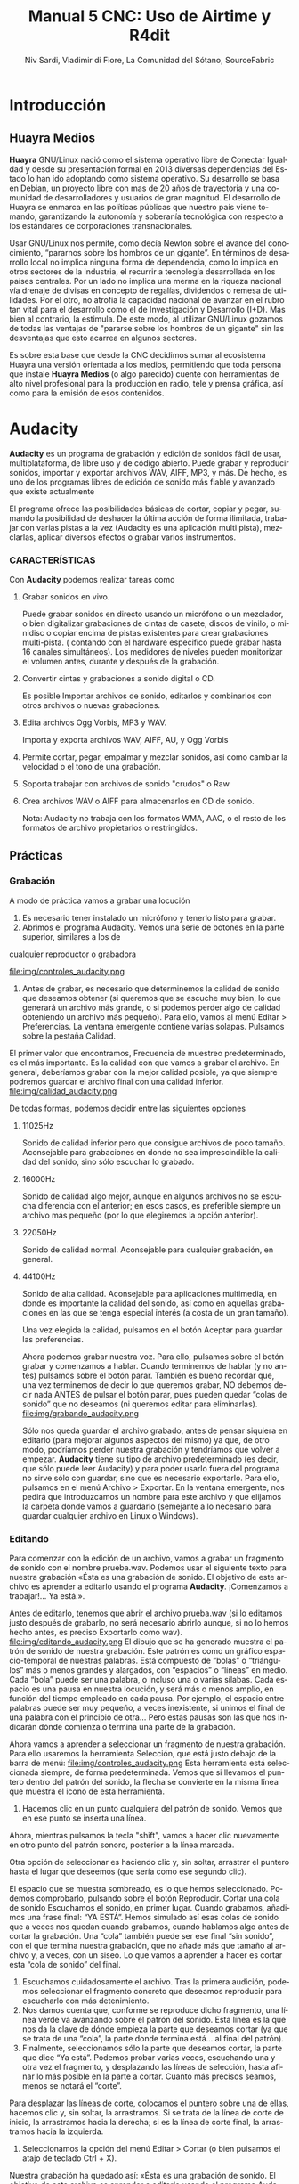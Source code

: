 
#+LANGUAGE: es
#+Latex_class: koma-report
#+AUTHOR: Niv Sardi, Vladimir di Fiore, La Comunidad del Sótano, SourceFabric
#+TITLE: Manual 5 CNC: Uso de Airtime y R4dit

* Introducción
** Huayra Medios

*Huayra* GNU/Linux nació como el sistema operativo libre de Conectar
Igualdad y desde su presentación formal en 2013 diversas dependencias del
Estado lo han ido adoptando como sistema operativo. Su desarrollo se basa en
Debian, un proyecto libre con mas de 20 años de trayectoria y una comunidad
de desarrolladores y usuarios de gran magnitud. El desarrollo de Huayra se
enmarca en las políticas públicas que nuestro país viene tomando,
garantizando la autonomía y soberanía tecnológica con respecto a los estándares de
corporaciones transnacionales.


Usar GNU/Linux nos permite, como decía Newton sobre el avance del conocimiento,
“pararnos sobre los hombros de un gigante”. En términos de desarrollo local
no implica ninguna forma de dependencia, como lo implica en otros sectores
de la industria, el recurrir a tecnología desarrollada en los países
centrales. Por un lado no implica una merma en la riqueza nacional vía
drenaje de divisas en concepto de regalías, dividendos o remesa de
utilidades. Por el otro, no atrofia la capacidad nacional de avanzar en el
rubro tan vital para el desarrollo como el de Investigación y Desarrollo
(I+D). Más bien al contrario, la estimula. De este modo, al utilizar
GNU/Linux gozamos de todas las ventajas de "pararse sobre los hombros de un
gigante" sin las desventajas que esto acarrea en algunos sectores.

Es sobre esta base que desde la CNC decidimos sumar al ecosistema Huayra una
versión orientada a los medios, permitiendo que toda persona que instale
*Huayra Medios* (o algo parecido) cuente con herramientas de alto nivel profesional para
la producción en radio, tele y prensa gráfica, así como para la emisión de
esos contenidos.   

* Audacity

*Audacity* es un programa de grabación y edición de sonidos fácil de usar, multiplataforma, de libre uso y
de código abierto. Puede grabar y reproducir sonidos, importar y exportar
archivos WAV, AIFF, MP3, y más. De hecho, es uno de los programas libres de
edición de sonido más fiable y avanzado que existe actualmente

El programa ofrece las posibilidades básicas de cortar, copiar y pegar,
sumando la posibilidad de deshacer la última acción de forma ilimitada,
trabajar con varias pistas a la vez (Audacity es una aplicación multi
pista), mezclarlas, aplicar diversos efectos o grabar varios instrumentos.

*** CARACTERÍSTICAS

Con *Audacity* podemos realizar tareas como

**** Grabar sonidos en vivo.
Puede grabar sonidos en directo usando un micrófono o un mezclador, o bien digitalizar
grabaciones de cintas de casete, discos de vinilo, o minidisc o copiar
encima de pistas existentes para crear grabaciones multi-pista. ( contando
con el hardware especifico puede grabar hasta 16 canales simultáneos). Los
medidores de niveles pueden monitorizar el volumen antes, durante y después
de la grabación.
**** Convertir cintas y grabaciones a sonido digital o CD.
Es posible Importar archivos de sonido, editarlos y combinarlos con otros archivos o nuevas grabaciones.
**** Edita archivos Ogg Vorbis, MP3 y WAV.
Importa y exporta archivos WAV, AIFF, AU, y Ogg Vorbis
**** Permite cortar, pegar, empalmar y mezclar sonidos, así como cambiar la velocidad o el tono de una grabación.
**** Soporta trabajar con archivos de sonido "crudos" o Raw
**** Crea archivos WAV o AIFF para almacenarlos en CD de sonido.

Nota: Audacity no trabaja con los formatos WMA, AAC, o el resto de los formatos de archivo
propietarios o restringidos.
** Prácticas
*** Grabación
A modo de práctica vamos a grabar una locución

1. Es necesario tener instalado un micrófono y tenerlo listo para grabar.
2. Abrimos el programa Audacity. Vemos una serie de botones en la parte superior, similares a los de
cualquier reproductor o grabadora

\vfill
file:img/controles_audacity.png
\vfill

3. Antes de grabar, es necesario que determinemos la calidad de sonido que
   deseamos obtener (si queremos que se escuche muy bien, lo que generará un
   archivo más grande, o si podemos perder algo de calidad obteniendo un
   archivo más pequeño). Para ello, vamos al menú Editar > Preferencias.
 La ventana emergente contiene varias solapas. Pulsamos sobre la pestaña Calidad.
El primer valor que encontramos, Frecuencia de muestreo predeterminado, es
el más importante. Es la calidad con que vamos a grabar el archivo. En
general, deberíamos grabar con la mejor calidad posible, ya que siempre
podremos guardar el archivo final con una calidad inferior.
\vfill
file:img/calidad_audacity.png
\vfill

De todas formas, podemos decidir entre las siguientes opciones

***** 11025Hz 
Sonido de calidad inferior pero que consigue archivos de poco tamaño.
Aconsejable para grabaciones en donde no sea imprescindible la calidad del
sonido, sino sólo escuchar lo grabado.
***** 16000Hz 
Sonido de calidad algo mejor, aunque en algunos archivos no se escucha
diferencia con el anterior; en esos casos, es preferible siempre un archivo más pequeño (por lo que elegiremos la opción anterior).
***** 22050Hz
Sonido de calidad normal. Aconsejable para cualquier grabación, en general.
***** 44100Hz 
Sonido de alta calidad. Aconsejable para aplicaciones multimedia, en donde
es importante la calidad del sonido, así como en aquellas grabaciones en las
que se tenga especial interés (a costa de un gran tamaño).

Una vez elegida la calidad, pulsamos en el botón Aceptar para guardar las
preferencias.

Ahora podemos grabar nuestra voz. Para ello, pulsamos sobre el botón grabar
y comenzamos a hablar. Cuando terminemos de hablar (y no antes) pulsamos
sobre el botón parar. También es bueno recordar que, una vez terminemos de
decir lo que queremos grabar, NO debemos decir nada ANTES de pulsar el botón
parar, pues pueden quedar “colas de sonido” que no deseamos (ni queremos
editar para eliminarlas).
\vfill
file:img/grabando_audacity.png
\vfill

Sólo nos queda guardar el archivo grabado, antes de pensar siquiera en
editarlo (para mejorar algunos aspectos del mismo) ya que, de otro modo, podríamos perder nuestra grabación y tendríamos que volver a empezar.
*Audacity* tiene su tipo de archivo predeterminado (es decir, que sólo puede
leer Audacity) y para poder usarlo fuera del programa no sirve sólo con
guardar, sino que es necesario exportarlo. Para ello, pulsamos en el menú
Archivo > Exportar. En la ventana emergente, nos pedirá que introduzcamos un nombre para este archivo y que elijamos la carpeta donde vamos a guardarlo
(semejante a lo necesario para guardar cualquier archivo en Linux o Windows).

*** Editando
Para comenzar con la edición de un archivo, vamos a grabar un fragmento de
sonido con el nombre prueba.wav. Podemos usar el siguiente texto para
nuestra grabación 
«Ésta es una grabación de sonido. El objetivo de este archivo es aprender a editarlo usando el programa *Audacity*. ¡Comenzamos a trabajar!... Ya está.».

 Antes de editarlo, tenemos que abrir el archivo prueba.wav (si lo
   editamos justo después de grabarlo, no será necesario abrirlo aunque, si no lo hemos hecho antes, es preciso Exportarlo como wav).
\vfill
file:img/editando_audacity.png
\vfill
El dibujo que se ha generado muestra el patrón de sonido de nuestra
   grabación. Este patrón es como un gráfico espacio-temporal de nuestras
   palabras. Está compuesto de “bolas” o “triángulos” más o menos grandes y
   alargados, con “espacios” o “líneas” en medio. Cada “bola” puede ser una
   palabra, o incluso una o varias sílabas. Cada espacio es una pausa en
   nuestra locución, y será más o menos amplio, en función del tiempo
   empleado en cada pausa. Por ejemplo, el espacio entre palabras puede ser 
   muy pequeño,  a veces inexistente, si unimos el final de una palabra con
   el principio de otra... Pero estas pausas son las que nos indicarán dónde comienza o termina una parte de la grabación.

Ahora vamos a aprender a seleccionar un fragmento de nuestra grabación. Para
ello usaremos la herramienta Selección, que está justo debajo de la barra de
menú:
\vfill
file:img/controles_audacity.png
\vfill
Esta herramienta está seleccionada siempre, de forma predeterminada. Vemos
que si llevamos el puntero dentro del patrón del sonido, la flecha se convierte en la misma línea que muestra el icono de esta
herramienta.
1. Hacemos clic en un punto cualquiera del patrón de sonido. Vemos que en
   ese punto se inserta una línea.

Ahora, mientras pulsamos la tecla "shift", vamos a hacer clic nuevamente en
otro punto del patrón sonoro, posterior a la línea marcada.

Otra opción de seleccionar es haciendo clic y, sin soltar, arrastrar el puntero hasta el lugar que deseemos (que sería como ese segundo clic).

El espacio que se muestra sombreado, es lo que hemos seleccionado. Podemos
comprobarlo, pulsando sobre el botón Reproducir.
Cortar una cola de sonido
Escuchamos el sonido, en primer lugar. Cuando grabamos, añadimos una frase
final: “YA ESTÁ”. Hemos simulado así esas colas de sonido que a veces nos
quedan cuando grabamos, cuando hablamos algo antes de cortar la grabación.
Una “cola” también puede ser ese final “sin sonido”, con el que termina
nuestra grabación, que no añade más que tamaño al archivo y, a veces, con un siseo.
Lo que vamos a aprender a hacer es cortar esta “cola de sonido” del final.

1. Escuchamos cuidadosamente el archivo. Tras la primera audición, podemos
   seleccionar el fragmento concreto que deseamos reproducir para escucharlo con más detenimiento.
2. Nos damos cuenta que, conforme se reproduce dicho fragmento, una línea
   verde va avanzando sobre el patrón del sonido. Esta línea es la que nos
   da la clave de dónde empieza la parte que deseamos cortar (ya que se trata de una “cola”, la parte donde termina está... al final del patrón).
3. Finalmente, seleccionamos sólo la parte que deseamos cortar, la parte que
   dice “Ya está”. Podemos probar varias veces, escuchando una y otra vez el
   fragmento, y desplazando las líneas de selección, hasta afinar lo más
   posible en la parte a cortar. Cuanto más precisos seamos, menos se notará el “corte”.
Para desplazar las líneas de corte, colocamos el puntero sobre una de ellas,
hacemos clic y, sin soltar, la arrastramos. Si se trata de la línea de corte
de inicio, la arrastramos hacia la derecha; si es la línea de corte final,
la arrastramos hacia la izquierda.
4. Seleccionamos la opción del menú Editar > Cortar (o bien pulsamos el
   atajo de teclado Ctrl + X).

Nuestra grabación ha quedado así: «Ésta es una grabación de sonido. El
objetivo de este archivo es aprender a editarlo usando el programa Audacity.
¡Comenzamos a trabajar»».

Copiar y pegar un fragmento

Puede ser que nos resulte necesario añadir un fragmento (sonido o palabra) a
nuestra grabación, bien desde otro archivo, bien una parte del archivo que estamos editando. El proceso es sencillo y prácticamente idéntico en ambos casos.
Como práctica, copiaremos las palabras “A TRABAJAR” (al final de nuestra
grabación) y las pegaremos al inicio del fragmento.
1. En primer lugar, seleccionamos las palabras.
2. Seleccionamos la opción del menú Editar > Copiar (o bien usamos el atajo de teclado Ctrl + C).
3. Hacemos clic con el puntero en el punto donde deseamos insertarlas. En este caso, al inicio de la
grabación.
\vfill
file:img/pegar_audacity.png
\vfill
4. En ese punto, vamos a pegar el fragmento copiado. Para ello,
   seleccionamos la opción del menú Editar > Pegar (o bien usamos el atajo
   de teclado Ctrl + V). Ahora tenemos dos fragmentos idénticos en nuestra
   grabación.
Nuestra grabación ha quedado así: «A trabajar. Ésta es una grabación de
sonido. El objetivo de este archivo es aprender a editarlo usando el programa Audacity. ¡Comenzamos a trabajar!».
También podemos probar a hacer esto
Si queremos, podemos eliminar también las palabras finales, para que quede
así: «A trabajar. Ésta es una grabación de sonido. El objetivo de este
archivo es aprender a editarlo usando el programa Audacity. ¡Comenzamos!».
*** Aplicando efectos
**** Eliminación de ruido
En ocasiones, lo que grabamos puede contener cierto ruido de fondo, bien
debido al ambiente, bien ruidos producidos por el micrófono o la computadora
(especialmente, cuando el micrófono no es muy bueno). Por ello, nos puede
resultar muy útil eliminar el ruido para obtener una grabación lo más limpia
y nítida posible.
*Audacity* dispone de una opción que permite la eliminación del ruido. En
realidad, lo que hace el programa es eliminar determinadas frecuencias, en
las que se encuentra el ruido... Pero al eliminar esas frecuencias, junto al ruido está eliminando partes de la grabación que comparten
esas frecuencias. Por tanto, usar este efecto debe realizarse con
precaución. Dependiendo de las frecuencias en donde se encuentre el ruido,
el resultado, tras aplicar este efecto, puede ser un fragmento limpio y
nítido o bien un fragmento con un sonido algo metalizado. Somos nosotros los
que hemos de valorar si el resultado nos compensa o no.
Para eliminar el ruido de un fragmento, en primer lugar hemos de seleccionar
la parte en donde detectemos que hay ruido (o donde más ruido hay).

A continuación, pulsamos sobre el menú Efecto y elegimos la opción Reducción de ruido...
Nos aparecerá una ventana emergente, que nos indicará dos pasos para
realizar este efecto.
\vfill
file:img/ruido_audacity.png
\vfill
En el primer paso, vamos a obtener el perfil del ruido que hay en la parte
que hemos seleccionado. De ese modo, el programa sabrá qué debe filtrar (si
hubiéramos seleccionado todo el archivo, no sabría bien qué es ruido y qué es grabación correcta).
Entonces, pulsaremos sobre el botón Obtener perfil de ruido.
El programa cerrará entonces, automáticamente, esta ventana, permitiéndonos
pasar al paso 2.

En este paso 2, en primer lugar vamos a seleccionar todo el fragmento de
donde queremos eliminar el ruido (en este caso, todo el audio que hemos
grabado)

Volvemos a ir al menú Efecto > Reducción de ruido... En la parte inferior de
la ventana emergente encontramos un potenciómetro con dos valores, Menos y
Más. Por lo general, podemos comenzar en el valor Menos y comprobar si esto
elimina el ruido de nuestro archivo. Para ello, arrastramos el potenciómetro
hacia la izquierda y, a continuación, pulsamos sobre el botón
Previsualización. Si lo que escuchamos nos convence, pulsamos sobre
el botón Aceptar.

El programa eliminará la frecuencia de ruido de todo el archivo. Si, por el
contrario, en la comprobación (previsualización) no queda eliminado el ruido
todo lo que deseamos, podemos desplazar el potenciómetro un poco hacia la
derecha y volver a hacer la comprobación, hasta que demos con el valor
correcto en que el ruido se elimina sin que se altere demasiado el audio de nuestra grabación.

NOTA: Al aumentar el valor del potenciómetro, el programa va añadiendo cada
vez más frecuencias a eliminar de nuestro archivo, lo que puede original que
el resultado sea un audio demasiado metalizado.

**** Efecto Fade Out (Desvanecer)
A veces, especialmente cuando hemos hecho un corte al final de la grabación,
queda bien que el final no sea muy rotundo, sino que tenga un efecto de
desvanecimiento. Para practicar esto, vamos añadir este efecto al final de
la palabra “AUDACITY” que hemos amplificado.

1. Seleccionamos cuidadosamente la palabra o fragmento sobre el que
   aplicaremos el efecto. En nuestro ejemplo, hemos seleccionado sólo una
   parte de la palabra, ya que deseamos que se desvanezca sólo el final.
2. Seleccionamos la opción del menú Efecto > Desvanecer progresivamente
   (Fade Out).
**** Otros efectos
Podemos probar otros efectos, tales como
***** Cambiar tono
***** Eco
***** Fade in (Aparecer)
***** Wahwah
***** Delay

Todos estos efectos pueden ser aplicarlos sobre todo el archivo
(seleccionándolo todo) o sólo sobre un fragmento de nuestro archivo
(seleccionando dicho fragmento). Podemos probar cada efecto de ambos modos, para comparar el resultado.
** Instalando aplicaciones con Synaptic 
En nuestro *Huayra Medios* disponemos de una herramienta para instalar,
desinstalar y actualizar los programas de nuestra computadora que se llama
*Gestor de paquetes Synaptic*, esta herramienta nos permite tener el control
completo de todos los paquetes (aplicaciones) instalados en nuestro sistema.

Para entrar a Synaptic hay que ir a Sistema -> Administración -> Gestor de
paquetes Synaptic.
*¡Recordá que para usarlo necesitas tener conexión a Internet! *

En la pantalla principal de Synaptic vas a encontrar la lista de categorías
en el lado izquierdo y la de los paquetes a la derecha.
\vfill
file:img/synaptic.png
\vfill
Si sabés el nombre de la aplicación, podés escribirlo en el “Filtro rápido”
que está ubicado arriba y hacer clic en “aplicar” para instalarlo (por
ejemplo  audacity). Si no conocés el nombre podes guiarte por las
“categorías”, por ejemplo, podés ir a “Internet” y marcar la aplicación que
necesites o bien, usar el botón “buscar”.
Cuando  encuentres el paquete (aplicación) que queres instalar  tildá
“marcar para instalar” o hacé doble-clic en el nombre del paquete.

Muchas veces al tildar uno de los paquetes vas a ver que *Synaptic*  marca
otros. Esto te indica que otros paquetes o bien son necesarios para que
funcione la aplicación que querés instalar o pueden ser de utilidad para que funcione
mejor. Estos son los "paquetes recomendados".

Synaptic te permite instalar cualquier tipo de paquete, ya sea una
aplicación en sí o alguna librería o cualquier pieza de software que
necesite el sistema.

* Airtime

*Airtime* es un software de transmisión libre para programar y gestionar una
estación de radio. Se puede acceder y cargar archivos a la estación desde un
navegador web y verificar automáticamente los metadatos. El calendario de
programación se maneja a través de una interfaz fácil de usar y origina la
reproducción de audios con una precisión de sub segundo.


*Airtime* pretende proporcionar una solución para una amplia gama de proyectos
radiales desde comunitarios, públicos y comerciales. Gracias a que Airtime
es capaz de escalar el tamaño de un proyecto con facilidad, permite su
implementación en varios escenarios, que van desde un transmisor aislado al
cual se puede acceder de forma remota a través de Internet hasta una red
local de computadoras que funciona como sistema central para almacenar
datos. Airtime respalda formatos de uso común como el .mp3 y otros
equivalentes abiertos y libres como Ogg Vorbis.



** Sourcefabric

Sourcefabric cree en la calidad y en el periodismo independiente
proporcionando a las organizaciones, radios y gobiernos el software, experiencia y apoyo para
producir en línea, en forma impresa y en el aire.

Sourcefabric se estableció como una organización sin fines de lucro Checa
con sede en Praga, tiene sucursales en Berlín y Toronto, y representantes en
Minsk, Guatemala, Varsovia, Belgrado y Cluj. Hoy Sourcefabric se presenta
como uno de los mayores proyectos de código abierto de Europa en el sector
de medios, contando con soluciones para radio y prensa digital.

Los productos de Sourcefabric son construidos por expertos de comunicación y
un equipo altamente calificado de más de 30 profesionales (técnicos,
desarrolladores, administradores de sistemas e ingenieros de control de
calidad?.


** Software libre

Software libre es el software que respeta la libertad de los usuarios y la
comunidad. En grandes líneas, significa que los usuarios tienen la libertad
para ejecutar, copiar, distribuir, estudiar, modificar y mejorar el
software. Es decir, el software libre es una cuestión de libertad, no de
precio. 

El software Libre es, por su esencia, democratizador, permitiendo que todos
tengan acceso a lo último en tecnología y sustentando los principios de
soberanía e independencia tecnológica ya que permiten la no dependencia de
empresas o corporaciones. Consideramos que el uso de tecnologías libres es
fundamental para poder garantizar la aplicación de la Ley 26.522 de
Servicios de Comunicación Audiovisual ya que es la única tecnología que permite
garantizar un acceso en igualdad de condiciones a las soluciones necesarias
para hacer uso de los medios audiovisuales a todas las personas.

Entendemos que para poder llevar adelante la construcción de una industria
de medios de acceso plural y participativo, incluyente de una sociedad
productora de sus contenidos audiovisuales, es necesario desarrollar
herramientas libres de producción/difusión de medios adaptadas a la realidad
nacional. Es en esta linea que el presente libro hace foco en el uso de
herramientas libres para la producción radial.

*** Las 4 libertades que ha de garantizar un softare para ser libre
**** La libertad de ejecutar el programa para cualquier propósito (libertad 0).
**** La libertad de estudiar cómo funciona el programa, y cambiarlo para que haga lo que usted quiera (libertad 1). El acceso al código fuente es una condición necesaria para ello.
**** La libertad de redistribuir copias para ayudar a su prójimo (libertad 2).
**** La libertad de distribuir copias de sus versiones modificadas a terceros (libertad 3). Esto le permite ofrecer a toda la comunidad la oportunidad de beneficiarse de las modificaciones. El acceso al código fuente es una condición necesaria para ello.


* Instalación

Gracias a su caracteristica de Software Libre *Airtime* ofrece la posibilidad
de descargar la ultima version del soft directamente desde su pagina oficial
( http://apt.sourcefabric.org/misc/airtime-easy-setup.deb ).   

Al hacer clic sobre el link de descarga, nos solicitará un destino donde
guardar el archivo, seleccionamos el mismo y aceptamos. 

Con el archivo de instalación en nuestro equipo, vamos al lugar donde 
guardamos el archivo y ejecutamos el archivo con doble clic. 


1. Hacer click en Instalar
2. Al necesitar permisos de administrador del sistema nos requiere la
   contraseña del mismo. La escribimos y seguimos adelante haciendo clic
   sobre el botón "autenticar".
3. En el medio de la instalación nos va a preguntar si queremos instalar
   Icecast 2, hacemos clic en sí y continuamos.
4. Nos solicita el nombre del servidor para entablar la comunicación: escribimos “localhost” y luego enter.
5. Inmediatamente después  nos solicita establecer una contraseña para: los
   recursos de Icecast 2, El repetidor de Icecast 2 y el administrador de
   Icecast 2. Completamos y avanzamos.
6. La instalacion se completo, cerramos el lanzador de aplicaciones y ya
estamos en condiciones de abrir nuestro Airtime para empezar a programar la
radio.
* Configuración
** Configuración de transmisión
*** Configuración de  la señal


Al hacer clic en "Streams" en el menú de sistema *Airtime* nos permite
configurar servidores como Icecast, SHOUTcast o la placa de sonido de la computadora.

En la esquina superior,en el encabezado de la página Stream Settings hay una
casilla con varias opciones globales (Hardware Audio Output), que
habilita, de existir una placa definida, la reproducción desde la placa de sonido predeterminada en el
servidor. 
La opción predeterminada Output Type "ALSA" será útil para la mayoría de los servidores con una
placa de sonido, en caso contrario tenemos la opción de elegir alguna de las
interfaces de Liquidsoap disponibles, como OSS o PortAudio.

Si *Airtime* va a salir directo a consola y no va a usar salida de streaming
no hace falta configurar nada más, solo haremos un clic en el botón
"guardar" ubicado a la derecha de la página. 


*** Configurando una señal entrante


En la esquina izquierda inferior de la página "Stream Settings" podemos configurar
señales de entrada remotas o externas a *Airtime* como programas para DJ,
como por ejemplo Mixxx. *Airtime* soporta dos tipos de señal entrante:
**** Show Source
 que permite que una persona envíe la señal de su propio programa
**** Master Source
que puede bloquear Show Source si es necesario.

Cuando no haya ningún tipo de señal disponible, *Airtime* volverá al
modo programación automática (las listas de reproducción y archivos calendarizados en
*Airtime*, antes de un programa).


La casilla Auto Source Transition permite que la reproducción varíe
automáticamente a la fuente de mayor prioridad cuando una entrada
autenticada se conecta o desconecta de *Airtime*. El campo Switch Transition
Fade fija la longitud de desvanecimiento para los archivos de audio cuando
se produzca el cambio de una fuente de audio remota. El
desvanecimiento (fade out) predeterminado es de medio segundo.


Cada tipo de señal entrante requiere una cuenta de usuario con su
contraseña. La cuenta principal (Master Username) y la contraseña principal
(Master Password) pueden fijarse en la casilla Input Stream Settings,
mientras la autenticación de las fuentes individuales se configura desde el
calendario de *Airtime* cuando agregamos un nuevo programa. (ver el capítulo
programación automática y manejo de Calendario para conocer más detalles.)



Las señales entrantes deben tener un puerto para que el locutor remoto se
conecte, este puerto debe ser en número en el rango entre 1024 y 49151. Si
tenemos el servidor de Icecast o SHOUTcast funcionando en la misma
máquina que *Airtime*, debemos evitar los puertos 8000 o 8001 para cualquier
tipo de señal entrante de *Airtime*. Esto sucede porque tanto Icecast como
SHOUTcast usan el puerto 8000, y SHOUTcast también usa el puerto 8001. Si
los nombres de usuario y contraseñas son similares, los locutores remotos
pueden conectarse accidentalmente al servidor de señal directamente,
sobrepasando *Airtime*.


Para evitar la confusión, recomendamos usar otro punto de montaje (el nombre de archivo específico para que los oyentes y locutores se
conecten) diferente del que usa tu servidor público de Icecast o SHOUTcast.




Si tu servidor de *Airtime* está atrás de un firewall, y deseas que los locutores
remotos se conecten mediante Internet, puede que desees hacer clic en la opción Override para fijar un URL de conexión
que esté disponible fuera de tu red de área local. Tal URL puede basarse en
el nombre de dominio que se asigna al router que reenvía el puerto apropiado
a tu servidor de *Airtime*. Luego haz clic en OK para guardar el URL de
conexión.


*** Intercambiar señales entrantes

En el panel principal, las fuentes de señales entrantes aparecen junto a una
línea naranja que las conecta al interruptor, la cual se puede considerar 
de la misma manera que los controles de la consola de transmisión, ya que
nos va a indicar que es lo que esta conectado con la salida a aire. Cuando
se activa el interruptor, otra línea naranja lo conecta al indicador *Al Aire*.

\vfill
[[file:img/Screenshot309-Master_source_switch.png]]
\vfill


Si marcaste la casilla Auto Source Transition en la página Configuración de
Streaming, el interruptor de Master Source se pondrá automáticamente en
posición activa, a la izquierda, cuando una fuente principal se conecte con
*Airtime*. Caso contrario, los interruptores se activarán  manualmente al
hacer clic en el lado izquierdo del interruptor, o desactivarlos al hacer
clic en el derecho. Los interruptores no deben ser arrastrados con el mouse,
como sucedería con un interruptor de hardware. Las señales de entrada en
vivo, Show Source y Scheduled Play, pueden activarse o desactivarse
manualmente de la misma forma.


Para forzar la desconexión de una fuente remota, por ejemplo, cuando ha
tenido una falla y ya no envía sonido, solo hay que hacer clic en el
ícono X a la izquierda del nombre de fuente.


*** Configuración de señales de salida

A la derecha de la página, podemos configurar tres señales de salida
independientes con diferentes tasas de bit, y enviar sus señales a
diferentes servidores de Icecast o SHOUTcast. De forma predeterminada, solo
la señal Stream 1 está habilitada, y esta señal llega a Icecast en el mismo
servidor que la dirección de localhost de IP 127.0.0.1.


Para configurar otra señal, hay que hacer clic en la barra con el número de
señal elegida para  expandir la casilla y configurarla. Ingresa al menos la
dirección de IP del servidor o el nombre de dominio y los detalles del
puerto. El puerto predeterminado para los servidores de Icecast y SHOUTcast
es 8000.
Antes de guardar los cambios asegúrate de que esté marcado "habilitada"


Haciendo clic en "opciones Avanzadas" vamos acceder a las opciones para ingresar el nombre de usuario, la contraseña y los metadatos para el
servidor de streaming


Al seleccionar un servidor de SHOUTcast en el menú desplegable Service Type
estarás restringido para solo usar el formato MP3, de manera que el formato
Ogg Vorbis estará bloqueado en el menú Stream Type. El nombre de usuario para
las fuentes de señal de SHOUTcast es fijo, por lo que no debes ingresar este
valor en Opciones Avanzadas.

Cualquier problema de conexión entre Liquidsoap y Icecast o SHOUTcast
aparecerá en la página Stream Settings. Por ejemplo, si ingresas la
contraseña equivocada, vas a ver un mensaje de error Authentication Required.
Para arreglar esto, ingresa la contraseña correcta en la casilla Opciones
Avanzadas y hace clic en Guardar.


* Bilioteca de medios
Es desde donde *Airtime* gestiona todos nuestros archivos multimedia. Vamos
a poder buscar entre nuestros archivos multimedia, ordenar los resultados de
acuerdo a diferentes criterios (nombre, genero, Album, etc)  y arrastrar los resultados individuales a una
lista de reproducción abierta o a un bloque inteligente. También es posible
arreglar la lista de reproducción actual usando la función arrastrar.

** Normalización y catalogación de archivos
Antes de agregar los archivos a la biblioteca de medios recomendamos que los
mismos estén normalizados, es decir que estén a un mismo nivel de volumen,
que de tener ruidos los mismos se hayan eliminado y que no contengan
silencios que puedan afectar nuestra programación radial. Para realizar
estar tareas les podemos usar *Audacity*. Con nuestros audios normalizados
nos ocuparemos de que los mismos estén correctamente etiquetados, ya que
luego *Airtime* usará la metadata del archivo para mostrarnos la información
o realizar selecciones automáticas de contenido.

*** ¿Qué son los metadatos?

Si tenés un tema que se llama, por ejemplo, El Arriero.mp3 solamente sabés el
nombre del tema. No conocés quien es el artista, el disco, el año del disco,
etc. Si organizás esa información usando las carpetas, podés saber que el
tema es de Atahualpa Yupanqui por ejemplo, o que pertenece al género
flocklore. O el mismo tema interpretado por otro artista, como la banda
Divididos, que pertenece al género rocanrol. Pero si compartís ese archivo
con un amigo, sin pasarle las carpetas, él no va a tener esa información. Es
por eso que los metadatos guardan toda esa información dentro del mp3 y esa
es la información que usa *Airtime* para ordenar, mostrar y seleccionar los temas.
*** Etiquetando o modificando los metadatos
Ahora que ya sabemos la utilidad de contar con nuestros archivos
correctamente etiquetados vamos a ver como realizar la tarea de
completar los metadatos de nuestros archivos usando el programa *easytag*
(sí no estas usando *Huayra Medios* desde tu Linux podes ir al *gestor de
paquetes synaptic*, buscar *EasyTag* y seleccionarlo para instalar)

*EasyTag* nos permite administrar los metadatos de nuestros archivos, si
 contamos con conexión a Internet el programa puede busar los datos del tema
 y sugerirnos completar todos los campos, caso contrario o si es una
 producción nuestra nos limitaremos a completar los campos que necesitemos.
 Recordemos que cuanto más claras sean las etiquetas que usemos más fácil
 nos resultará encontrar los audios en nuestra Biblioteca de medios. 

\vfill
[[file:img/easytag.png]]
\vfill
** Ingesta de archivosd
*** Desde el servidor
Si tenemos acceso a la maquina donde esta instalado *Airtime* simplemente
copiaremos los archivos de audio previamente normalizados y etiquetados en
la carpeta donde la bilioteca de medios busca archivos nuevos de forma que
el servidor pueda importarlos de forma automática.
*** Desde el navegador
En caso de no tener acceso directo al servidor de *Airtime* podemos usar
agregar los archivos previamente normalizados y etiquetados a la biblioteca
de medios usando la opción Agregar Contenido desde la interfaz de administración. Esta página incluye una casilla para cargar archivos con solo
arrastrarlos de las carpetas en tu computadora.

Si tu navegador no es compatible con la opción de arrastre, podes usar el
botón "agregar archivos", el cuál tiene un signo de suma blanco sobre un círculo verde, para abrir una ventana de selección en tu computadora.

Después de agregar todos los archivos necesarios haremos clic sobre el botón "Comenzar a
subir" (el botón tiene un ícono de flecha verde.)


La fila del archivo actualmente en carga estará marcado con un verde pálido.
En el final de la lista de carga contamos con  una barra de progreso para
ver la carga de nuestros archivos. (La velocidad de carga depende de
la conexión de red entre la computadora y el servidor de *Airtime*.) 


Una vez se halla cargado exitosamente, cada fila de archivo mostrará un tilde blanco en el ícono de círculo verde.



Tus archivos estarán entonces importados en la biblioteca de Airtime, listos para incluirse en tus listas de reproducción y programas para transmisión. 
** tipo de contenidos  
En nuestra biblioteca de medios vamos a encontrar todos los archivos de
audio que hayamos subido y las listas de reproducción o bloques de contenido
creadas por nosotros usando la interfaz de administración de *Airtime*
* Armando nuestra programación
Ahora que tenemos todo configurado y sabemos como agregar archivos
multimedia a la bilioteca de medios de nuestra radio es hora de ver como
armar la programación de la misma.
** Listas de reproducción

Una lista de reproducción nos permite seleccionar y agrupar diferentes archivos de audio para posteriormente poder agregarlos agrupados a un evento
del calendario.(para *Airtime* lo que llamamos programas son eventos) 


En una lista de reproducción podremos cargar tanto bloques inteligentes como
archivos de audio,  pero *no otra lista de reproducción*. Una vez que tenemos
nuestra lista definida, la podremos incluir en los eventos del calendario.

*** Generar una lista de reproducción paso a paso 

1. Clic en Biblioteca.
\vfill
file:img/biblio_airtime_vacia.png
\vfill
2. Clic en “Open Media Builder “
3. Clic en Nuevo
\vfill
file:img/lista_vacia_airtime.png
\vfill
4. Clic en Nueva Lista de reproducción
5. Cambiar el nombre para facilitar su ubicación.
6. Arrastrar las canciones o bloques inteligentes al campo de trabajo de nuestra lista de reproducción. 
\vfill
file:img/lista_arrastre_airtime.png
\vfill

Luego de arrastrar los archivos hacia la nueva lista de reproducción, el
tiempo total aparecerá en la esquina superior derecha. La duración de un
archivo individual aparece en cada fila de la lista de reproducción con
letras blancas, y debajo de esta cifra aparece el tiempo transcurrido desde
el inicio de la Lista, en una letra gris más pequeña.
\vfill
file:img/lista_arrastre_airtime.png
\vfill

*** fade in – fade out: efecto de edición donde el archivo de audio va increcendo en volumen (fade in) o va decrecendo (fade out). ver *Audacity*

Haz clic en el botón en el botón de Fade (dos fechas horizontales blancas
cruzando un rectángulo gris), a la derecha de los botones New y Delete, para
abrir una barra beige donde puedes fijar el desvanecimiento y crecimiento
del sonido en la lista de reproducción.

** Bloques Inteligentes


Los bloques inteligentes nos permite seleccionar los archivos en función de
los parámetros de búsqueda que asignemos. Estos bloques pueden ser dinámicos o estáticos.
\vfill
file:img/bloque_Inteli_airtime.png
\vfill

Supongamos que queremos un programa de una hora llena de Rock, pero sólo con
música que no se haya pasado en la última semana. Para hacerlo vamos a crear
un Bloque Inteligente con dos parametros,  primero que identifique todas las
pistas con el género Rock, y un segundo que descarte los archivos reproducidos
desde la semana pasada en cualquier programa. 


Bloque Inteligente Estático.
\vfill
file:img/bloque_estatico_airtime.png
\vfill
Un bloque inteligente estático guardará los criterios y generara el
contenido del bloque inmediatamente. Esto nos permite editar y ver en la
biblioteca antes de añadir a una presentación de forma manual. Esta es una
gran manera de generar una lista de reproducción rápidamente y luego afinar
el orden o el contenido de esa lista de reproducción.

\vfill
file:img/bloque_estatico_data_airtime.png
\vfill

Bloque inteligente Dinámico.

Un bloque inteligente dinámico, a diferencia del estático, sólo guardará los criterios de búsqueda
que establezcamos, ya que el contenido será asignado cada vez que un
evento lo invoque. Estos bloques no nos permiten editar el contenido que
seleccionaron de la Biblioteca. La utilidad de usarlos es que cada vez que
se reproduzca va a generar de nuevo la búsqueda en base a los parámetros
establecidos, logrando que el evento no suene igual a la semana anterior.

Como crear un Bloque Inteligente.
1. Clic en Biblioteca.
2. Clic en “Open Media Builder“
3. Clic en Nuevo
4- Clic en nuevo Bloque Inteligente.
5. Cambiar el nombre para facilitar su búsqueda. 
6. Seleccionar entre Bloque dinámico o estático. 
7. Donde dice “seleccionar criterio” se refiere a los parámetros de búsqueda de los archivos de audio (Ej., autor, estilo, género, etc.). 
8. Donde dice “seleccione un modificador” define el criterio para tener para tener una búsqueda más eficaz.
9. Tipear la palabra que queremos seleccionar (Ej: Criterio: Genero   Modificador: Contiene  ROCK).
10. Guardar. 
** Eventos o programas

La vista de calendario de *Airtime* tiene tres vistas: Día, Semana y Año,
las cuales pueden cambiarse con los botones grises en la esquina superior
derecha. En la esquina superior izquierda de la página, puedes avanzar o
retroceder en el calendario con sólo hacer clic en los botones del triángulo
blanco con fondo gris. haciendo clic en Hoy vas a ir a la visualización del
día actual en la vista de agenda. En las vistas por día o por semana, hay un
menú de arrastrado que te permite fijar la resolución del calendario, de un
minuto a sesenta minutos por fila.


Para generar un evento nuevo en el calendario se deberá ir a la pestaña que
dice CALENDARIO (*Solo los administradores y programadores pueden crear eventos nuevos*)
Al crear un evento tendremos los siguientes datos
\vfill
file:img/calendario_alta_airtime.png
\vfill
1. Qué? - En esta sección , ingresa el nombre, el URL del sitio público, el género y la descripción del programa que creaste.
2. Cuando? - Determinar los campos de fecha de inicio y finalización y la hora de inicio y finalización y si se repite, cuantas veces, y hasta cuándo.
3. Entrada de Streming en vivo - En la sección Record & Rebroadcast, la
   opción Record? permite la grabación automática de la línea de entrada en
   la tarjeta de audio. Si deseas que la grabación se repita en otro
   horario, selecciona la casilla Rebroadcast? y luego selecciona hasta diez
   fechas y horas en la opción Choose Days.
\vfill
file:img/calendario_alta2_airtime.png
\vfill

4.  Quien? - En la sección quien, escribe las primeras letras del nombre del
    DJ para ese programa en los campos de búsqueda, y selecciona un nombre
    de la base de datos o escoge uno en la lista vertical contigua. Esta
    asociación del DJ con un programa particular le permite a ese
    presentador agregar archivos de reproducción al programa, así que es
    importante verificar que el nombre asignado sea correcto.
5. Estilo - Finalmente, selecciona el color de fondo y el color para el
   texto en la sección Style, para que el nuevo programa pueda ser
   identificado más fácilmente en el calendario.


	*tener cuidado de no sobrescribir los eventos*

Como cargar audios al evento
\vfill
file:img/carga_contenido_airtime.png
\vfill
1. Clic en el signo de admiración Rojo del evento. 
2. Añadir/eliminar contenido.
3. Arrastrar hasta el campo de la lista de reproducción los archivos
   seleccionados. (Pueden ser bloques inteligentes y listas de reproducción).
4. Hacer clic en ok para guardar nuestro contenido.
* Bibliografía y sitios recomendados
Para hacer este libro tomamos la misma filosofía del Software Libre, no
reinventar la rueda, por esa razón el mismo recopila fragmentos de varios
manuales y suma contenido propio.
** Textos usados en el presente libro
*** Tutorial de instalación en Linux - Conectar Igualdad equipo Huayra
*** Tutorial de uso de Audacity - Educ.ar
*** Manual de uso de Airtime - Sourcefabric
** Sitios de ínterés 
